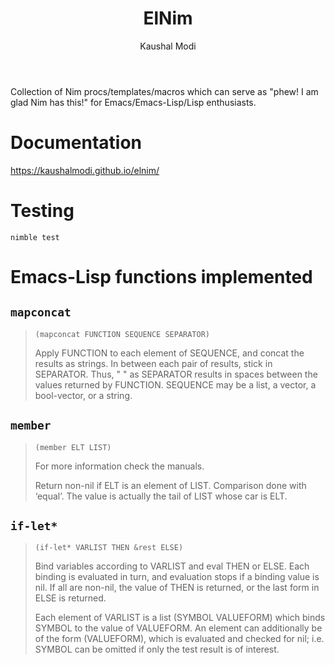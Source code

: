 #+title: ElNim
#+author: Kaushal Modi

Collection of Nim procs/templates/macros which can serve as "phew! I
am glad Nim has this!" for Emacs/Emacs-Lisp/Lisp enthusiasts.

* Documentation
[[https://kaushalmodi.github.io/elnim/]]
* Testing
#+begin_example
nimble test
#+end_example
* Emacs-Lisp functions implemented
** ~mapconcat~
#+begin_quote
~(mapconcat FUNCTION SEQUENCE SEPARATOR)~

Apply FUNCTION to each element of SEQUENCE, and concat the results as strings.
In between each pair of results, stick in SEPARATOR.  Thus, " " as
SEPARATOR results in spaces between the values returned by FUNCTION.
SEQUENCE may be a list, a vector, a bool-vector, or a string.
#+end_quote
** ~member~
#+begin_quote
~(member ELT LIST)~

For more information check the manuals.

Return non-nil if ELT is an element of LIST.  Comparison done with ‘equal’.
The value is actually the tail of LIST whose car is ELT.
#+end_quote
** ~if-let*~
#+begin_quote
~(if-let* VARLIST THEN &rest ELSE)~

Bind variables according to VARLIST and eval THEN or ELSE.
Each binding is evaluated in turn, and evaluation stops if a
binding value is nil.  If all are non-nil, the value of THEN is
returned, or the last form in ELSE is returned.

Each element of VARLIST is a list (SYMBOL VALUEFORM) which binds
SYMBOL to the value of VALUEFORM.  An element can additionally
be of the form (VALUEFORM), which is evaluated and checked for
nil; i.e. SYMBOL can be omitted if only the test result is of
interest.
#+end_quote
